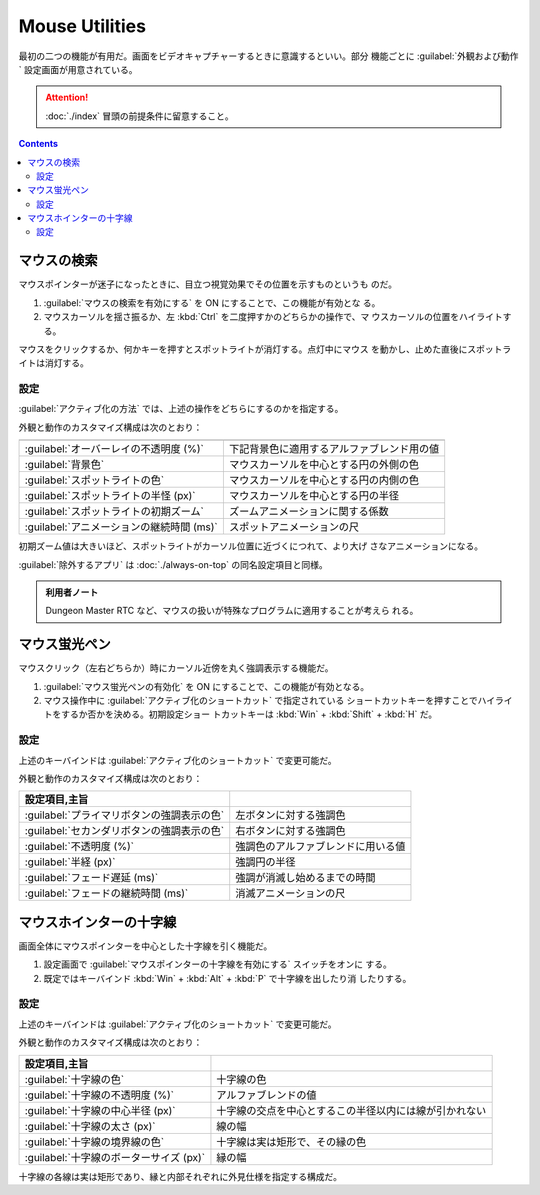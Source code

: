 ======================================================================
Mouse Utilities
======================================================================

最初の二つの機能が有用だ。画面をビデオキャプチャーするときに意識するといい。部分
機能ごとに :guilabel:`外観および動作` 設定画面が用意されている。

.. attention::

   :doc:`./index` 冒頭の前提条件に留意すること。

.. contents::

マウスの検索
======================================================================

マウスポインターが迷子になったときに、目立つ視覚効果でその位置を示すものというも
のだ。

1. :guilabel:`マウスの検索を有効にする` を ON にすることで、この機能が有効とな
   る。
2. マウスカーソルを揺さ振るか、左 :kbd:`Ctrl` を二度押すかのどちらかの操作で、マ
   ウスカーソルの位置をハイライトする。

マウスをクリックするか、何かキーを押すとスポットライトが消灯する。点灯中にマウス
を動かし、止めた直後にスポットライトは消灯する。

設定
----------------------------------------------------------------------

:guilabel:`アクティブ化の方法` では、上述の操作をどちらにするのかを指定する。

外観と動作のカスタマイズ構成は次のとおり：

.. csv-table::
   :delim: @
   :header:

   :guilabel:`オーバーレイの不透明度 (%)` @ 下記背景色に適用するアルファブレンド用の値
   :guilabel:`背景色` @ マウスカーソルを中心とする円の外側の色
   :guilabel:`スポットライトの色` @ マウスカーソルを中心とする円の内側の色
   :guilabel:`スポットライトの半怪 (px)` @ マウスカーソルを中心とする円の半径
   :guilabel:`スポットライトの初期ズーム` @ ズームアニメーションに関する係数
   :guilabel:`アニメーションの継続時間 (ms)` @ スポットアニメーションの尺

初期ズーム値は大きいほど、スポットライトがカーソル位置に近づくにつれて、より大げ
さなアニメーションになる。

:guilabel:`除外するアプリ` は :doc:`./always-on-top` の同名設定項目と同様。

.. admonition:: 利用者ノート

   Dungeon Master RTC など、マウスの扱いが特殊なプログラムに適用することが考えら
   れる。

マウス蛍光ペン
======================================================================

マウスクリック（左右どちらか）時にカーソル近傍を丸く強調表示する機能だ。

1. :guilabel:`マウス蛍光ペンの有効化` を ON にすることで、この機能が有効となる。
2. マウス操作中に :guilabel:`アクティブ化のショートカット` で指定されている
   ショートカットキーを押すことでハイライトをするか否かを決める。初期設定ショー
   トカットキーは :kbd:`Win` + :kbd:`Shift` + :kbd:`H` だ。

設定
----------------------------------------------------------------------

上述のキーバインドは :guilabel:`アクティブ化のショートカット` で変更可能だ。

外観と動作のカスタマイズ構成は次のとおり：

.. csv-table::
   :delim: @
   :header: 設定項目,主旨

   :guilabel:`プライマリボタンの強調表示の色` @ 左ボタンに対する強調色
   :guilabel:`セカンダリボタンの強調表示の色` @ 右ボタンに対する強調色
   :guilabel:`不透明度 (%)` @ 強調色のアルファブレンドに用いる値
   :guilabel:`半経 (px)` @ 強調円の半径
   :guilabel:`フェード遅延 (ms)` @ 強調が消滅し始めるまでの時間
   :guilabel:`フェードの継続時間 (ms)` @ 消滅アニメーションの尺

マウスホインターの十字線
======================================================================

画面全体にマウスポインターを中心とした十字線を引く機能だ。

1. 設定画面で :guilabel:`マウスポインターの十字線を有効にする` スイッチをオンに
   する。
2. 既定ではキーバインド :kbd:`Win` + :kbd:`Alt` + :kbd:`P` で十字線を出したり消
   したりする。

設定
----------------------------------------------------------------------

上述のキーバインドは :guilabel:`アクティブ化のショートカット` で変更可能だ。

外観と動作のカスタマイズ構成は次のとおり：

.. csv-table::
   :delim: @
   :header: 設定項目,主旨

   :guilabel:`十字線の色` @ 十字線の色
   :guilabel:`十字線の不透明度 (%)` @ アルファブレンドの値
   :guilabel:`十字線の中心半径 (px)` @ 十字線の交点を中心とするこの半径以内には線が引かれない
   :guilabel:`十字線の太さ (px)` @ 線の幅
   :guilabel:`十字線の境界線の色` @ 十字線は実は矩形で、その縁の色
   :guilabel:`十字線のボーターサイズ (px)` @ 縁の幅

十字線の各線は実は矩形であり、縁と内部それぞれに外見仕様を指定する構成だ。
